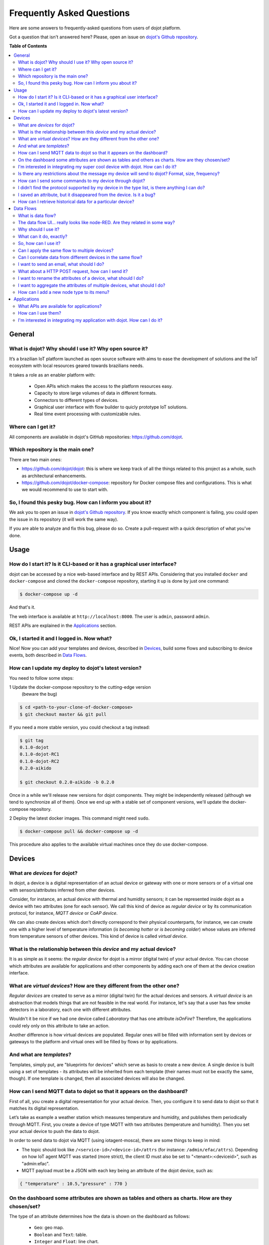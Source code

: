 .. _faq:

Frequently Asked Questions
==========================

Here are some answers to frequently-asked questions from users of dojot
platform.

Got a question that isn't answered here? Please, open an issue on `dojot's Github repository
<http://github.com/dojot/dojot>`_.

**Table of Contents**

.. contents::
  :local:

General
-------
.. _general:

What is dojot? Why should I use it? Why open source it?
^^^^^^^^^^^^^^^^^^^^^^^^^^^^^^^^^^^^^^^^^^^^^^^^^^^^^^^

It’s a brazilian IoT platform launched as open source software with aims to
ease the development of solutions and the IoT ecosystem with local resources
geared towards brazilians needs.

It takes a role as an enabler platform with:

  - Open APIs which makes the access to the platform resources easy.
  - Capacity to store large volumes of data in different formats.
  - Connectors to different types of devices.
  - Graphical user interface with flow builder to quicly prototype IoT solutions.
  - Real time event processing with customizable rules.

Where can I get it?
^^^^^^^^^^^^^^^^^^^

All components are available in dojot's GitHub repositories: `<https://github.com/dojot>`_.

Which repository is the main one?
^^^^^^^^^^^^^^^^^^^^^^^^^^^^^^^^^

There are two main ones:

- `<https://github.com/dojot/dojot>`_: this is where we keep track of all the
  things related to this project as a whole, such as architectural
  enhancements.

- `<https://github.com/dojot/docker-compose>`_: repository for Docker compose
  files and configurations. This is what we would recommend to use to start
  with.

So, I found this pesky bug. How can I inform you about it?
^^^^^^^^^^^^^^^^^^^^^^^^^^^^^^^^^^^^^^^^^^^^^^^^^^^^^^^^^^

We ask you to open an issue in `dojot's Github repository
<http://github.com/dojot/dojot>`_. If you know exactly which component is
failing, you could open the issue in its repository (it will work the same
way).

If you are able to analyze and fix this bug, please do so. Create a
pull-request with a quick description of what you've done.

Usage
-----
.. _usage:

How do I start it? Is it CLI-based or it has a graphical user interface?
^^^^^^^^^^^^^^^^^^^^^^^^^^^^^^^^^^^^^^^^^^^^^^^^^^^^^^^^^^^^^^^^^^^^^^^^

dojot can be accessed by a nice web-based interface and by REST APIs.
Considering that you installed ``docker`` and ``docker-compose`` and cloned the
``docker-compose`` repository, starting it up is done by just one command:

.. code-block:: bash

   $ docker-compose up -d

And that's it.

The web interface is available at ``http://localhost:8000``. The user is
``admin``, password ``admin``.

REST APIs are explained in the `Applications`_ section.

Ok, I started it and I logged in. Now what?
^^^^^^^^^^^^^^^^^^^^^^^^^^^^^^^^^^^^^^^^^^^

Nice! Now you can add your templates and devices, described in `Devices`_,
build some flows and subscribing to device events, both described in `Data
Flows`_.

How can I update my deploy to dojot's latest version?
^^^^^^^^^^^^^^^^^^^^^^^^^^^^^^^^^^^^^^^^^^^^^^^^^^^^^

You need to follow some steps:

1 Update the docker-compose repository to the cutting-edge version 
 (beware the bug)

.. code-block:: bash

  $ cd <path-to-your-clone-of-docker-compose>
  $ git checkout master && git pull


If you need a more stable version, you could checkout a tag instead:


.. code-block:: bash

  $ git tag
  0.1.0-dojot
  0.1.0-dojot-RC1
  0.1.0-dojot-RC2
  0.2.0-aikido

  $ git checkout 0.2.0-aikido -b 0.2.0

Once in a while we'll release new versions for dojot components. They might be
independently released (although we tend to synchronize all of them). Once we
end up with a stable set of component versions, we'll update the docker-compose
repository.

2 Deploy the latest docker images. This command might need ``sudo``.

.. code-block:: bash

  $ docker-compose pull && docker-compose up -d

This procedure also applies to the available virtual machines once they do use
docker-compose.


Devices
-------
.. _devices:

What are *devices* for dojot?
^^^^^^^^^^^^^^^^^^^^^^^^^^^^^

In dojot, a device is a digital representation of an actual device or gateway
with one or more sensors or of a virtual one with sensors/attributes inferred
from other devices.

Consider, for instance, an actual device with thermal and humidity sensors; it
can be represented inside dojot as a device with two attributes (one for each
sensor). We call this kind of device as *regular device* or by its
communication protocol, for instance, *MQTT device* or *CoAP device*.

We can also create devices which don’t directly correspond to their physical
counterparts, for instance, we can create one with a higher level of
temperature information (*is becoming hotter* or *is becoming colder*) whose
values are inferred from temperature sensors of other devices. This kind of
device is called *virtual device*.

What is the relationship between this *device* and my actual device?
^^^^^^^^^^^^^^^^^^^^^^^^^^^^^^^^^^^^^^^^^^^^^^^^^^^^^^^^^^^^^^^^^^^^

It is as simple as it seems: the *regular device* for dojot is a mirror
(digital twin) of your actual device. You can choose which attributes are
available for applications and other components by adding each one of them at
the device creation interface.

What are *virtual devices*? How are they different from the other one?
^^^^^^^^^^^^^^^^^^^^^^^^^^^^^^^^^^^^^^^^^^^^^^^^^^^^^^^^^^^^^^^^^^^^^^

*Regular devices* are created to serve as a mirror (digital twin) for the
actual devices and sensors. A *virtual device* is an abstraction that models
things that are not feasible in the real world. For instance, let's say that a
user has few smoke detectors in a laboratory, each one with different
attributes.

Wouldn't it be nice if we had one device called *Laboratory* that has one
attribute *isOnFire*? Therefore, the applications could rely only on this
attribute to take an action.

Another difference is how virtual devices are populated. Regular ones will be
filled with information sent by devices or gateways to the platform and virtual
ones will be filled by flows or by applications.


And what are *templates*?
^^^^^^^^^^^^^^^^^^^^^^^^^

Templates, simply put, are "blueprints for devices" which serve as basis to
create a new device. A single device is built using a set of templates - its
attributes will be inherited from each template (their names must not be
exactly the same, though). If one template is changed, then all associated
devices will also be changed.


How can I send MQTT data to dojot so that it appears on the dashboard?
^^^^^^^^^^^^^^^^^^^^^^^^^^^^^^^^^^^^^^^^^^^^^^^^^^^^^^^^^^^^^^^^^^^^^^

First of all, you create a digital representation for your actual device. Then,
you configure it to send data to dojot so that it matches its digital
representation.

Let’s take as example a weather station which measures temperature and
humidity, and publishes them periodically through MQTT. First, you create a
device of type MQTT with two attributes (temperature and humidity). Then you
set your actual device to push the data to dojot.

In order to send data to dojot via MQTT (using iotagent-mosca), there are some
things to keep in mind:

- The topic should look like ``/<service-id>/<device-id>/attrs`` (for instance:
  ``/admin/efac/attrs``). Depending on how IoT agent MQTT was started (more
  strict), the client ID must also be set to "<tenant>:<deviceid>", such as
  "admin:efac".
  
- MQTT payload must be a JSON with each key being an attribute of the dojot
  device, such as:

.. code-block:: javascript

  { "temperature" : 10.5,"pressure" : 770 }


On the dashboard some attributes are shown as tables and others as charts. How are they chosen/set?
^^^^^^^^^^^^^^^^^^^^^^^^^^^^^^^^^^^^^^^^^^^^^^^^^^^^^^^^^^^^^^^^^^^^^^^^^^^^^^^^^^^^^^^^^^^^^^^^^^^

The type of an attribute determines how the data is shown on the dashboard as
follows:

  - ``Geo``: geo map.
  - ``Boolean`` and ``Text``: table.
  - ``Integer`` and ``Float``: line chart.

I'm interested in integrating my super cool device with dojot. How can I do it?
^^^^^^^^^^^^^^^^^^^^^^^^^^^^^^^^^^^^^^^^^^^^^^^^^^^^^^^^^^^^^^^^^^^^^^^^^^^^^^^

If your device is able to send messages using MQTT (with JSON payload), CoAP or
HTTP, there is a good chance that your device can be integrated with minor or
no modifications whatsoever. The requirements for such integration is described
in the question `How can I send MQTT data to dojot so that it appears on the
dashboard?`_.

Is there any restrictions about the message my device will send to dojot? Format, size, frequency?
^^^^^^^^^^^^^^^^^^^^^^^^^^^^^^^^^^^^^^^^^^^^^^^^^^^^^^^^^^^^^^^^^^^^^^^^^^^^^^^^^^^^^^^^^^^^^^^^^^

None but format, which is described in the question `How can I send MQTT data
to dojot so that it appears on the dashboard?`_.

How can I send some commands to my device through dojot?
^^^^^^^^^^^^^^^^^^^^^^^^^^^^^^^^^^^^^^^^^^^^^^^^^^^^^^^^

For now, you can send HTTP requests to dojot containing a few instructions
about which device should be configured and the actuation payload itself. More
details on that can be found in `Device-Manager how-to - sending actuation
messages`_.


I didn’t find the protocol supported by my device in the type list, is there anything I can do?
^^^^^^^^^^^^^^^^^^^^^^^^^^^^^^^^^^^^^^^^^^^^^^^^^^^^^^^^^^^^^^^^^^^^^^^^^^^^^^^^^^^^^^^^^^^^^^^

There are some possibilities. The first one is to develop a proxy to translate
your protocol to one supported by dojot. The second one is to develop a
connector similar to the existing ones for MQTT, CoAP and HTTP.


I saved an attribute, but it disappeared from the device. Is it a bug?
^^^^^^^^^^^^^^^^^^^^^^^^^^^^^^^^^^^^^^^^^^^^^^^^^^^^^^^^^^^^^^^^^^^^^^

You might have saved the attribute, but not the device. If you don’t click on
the save button for the device, the added attributes will be discarded. We’re
improving the system messages to caveat the users and remember them to save
their configurations.

How can I retrieve historical data for a particular device?
^^^^^^^^^^^^^^^^^^^^^^^^^^^^^^^^^^^^^^^^^^^^^^^^^^^^^^^^^^^

You can do this by sending a request to /history endpoint, such as:

.. code-block:: bash

  curl -X GET \
    -H 'Authorization: Bearer eyJhbGciOiJIUzI1NiIsIn...' \
    "http://localhost:8000/history/device/3bb9/history?lastN=3&attr=temperature"


which will retrieve the last 3 entries of `temperature` attribute from the
device `3bb9`:

.. code-block:: json

    [
      {
        "device_id": "3bb9",
        "ts": "2018-03-22T13:47:07.050000Z",
        "value": 29.76,
        "attr": "temperature"
      },
      {
        "device_id": "3bb9",
        "ts": "2018-03-22T13:46:42.455000Z",
        "value": 23.76,
        "attr": "temperature"
      },
      {
        "device_id": "3bb9",
        "ts": "2018-03-22T13:46:21.535000Z",
        "value": 25.76,
        "attr": "temperature"
      }
    ]

There are more operators that could be used to filter entries.
Check `History API <https://dojot.github.io/history/apiary_latest.html>`_
documentation to check out all possible operators and other filters.


Data Flows
----------
.. _data_flows:

What is data flow?
^^^^^^^^^^^^^^^^^^

It’s a sequence of functional blocks to process incoming device messages. With
a flow you can dynamically analyze each new message in order to apply
validations, infer information and trigger actions or notifications.

The data flow UI… really looks like node-RED. Are they related in some way?
^^^^^^^^^^^^^^^^^^^^^^^^^^^^^^^^^^^^^^^^^^^^^^^^^^^^^^^^^^^^^^^^^^^^^^^^^^^

It’s based on the Node-RED frontend, but uses its own engine to process the
messages. If you’re familiar with Node-Red, it won't be difficult to use it.

Why should I use it?
^^^^^^^^^^^^^^^^^^^^

It allows one of the coolest things of IoT in an easy and intuitive way, which
is to analyze data for extracting information and then take actions.

What can it do, exactly?
^^^^^^^^^^^^^^^^^^^^^^^^

You can do things such as:

  - Create views from a particular device, by renaming, aggregating and
    changing values, etc).
  - Infer information based on switch, edge-detection and geo-fence rules.
  - Notify through email.
  - Notify through HTTP.

The data flows component is in constantly development with new features being
added every new release.

There are mechanisms to add new processing blocks to new flows. Check the `How
can I add a new node type to its menu?`_ question for more information on that.

So, how can I use it?
^^^^^^^^^^^^^^^^^^^^^

It follows the basic usage flow as node-RED. You can check its `documentation <https://nodered.org>`_ for more details
about this.

Can I apply the same flow to multiple devices?
^^^^^^^^^^^^^^^^^^^^^^^^^^^^^^^^^^^^^^^^^^^^^^

You can use a template as input to indicate that the flow should be applied to
all devices associated to that template. It’s worth to point out that the flow
is processed individually for each new input message, i.e. for each input
device.

Can I correlate data from different devices in the same flow?
^^^^^^^^^^^^^^^^^^^^^^^^^^^^^^^^^^^^^^^^^^^^^^^^^^^^^^^^^^^^^

As the data flow is processed individually for each message, you need to create
a virtual device to aggregate all attributes, then use this virtual device as
the input of the flow.

Another thing that you could do is to build a flowbroker node to deal with
contexts, which can be used to store and retrieve data related to a flow or
node.

I want to send an email, what should I do?
^^^^^^^^^^^^^^^^^^^^^^^^^^^^^^^^^^^^^^^^^^

Basically, you need to add an email node and configure it. This node is
pre-configured to use the Gmail server ``gmail-smtp-in.l.google.com``, but
you’re free to choose your own. For writing an email body, you can use a
template before the email.

.. image:: df_email.gif
        :width: 95%
        :align: center

It is important to point out that dojot contains no e-mail server. It will
generate SMTP commands and send them to the specified e-mail server.


What about a HTTP POST request, how can I send it?
^^^^^^^^^^^^^^^^^^^^^^^^^^^^^^^^^^^^^^^^^^^^^^^^^^

It is almost the same process as sending an e-mail.

.. image:: df_http_request.gif
        :width: 95%
        :align: center

One important note: make sure that dojot can access your server.

I want to rename the attributes of a device, what should I do?
^^^^^^^^^^^^^^^^^^^^^^^^^^^^^^^^^^^^^^^^^^^^^^^^^^^^^^^^^^^^^^

First of all, you need to create a virtual device with the new attributes, then
you build a data flow to rename them. This can be done connecting a ‘change’
node after the input device to map the input attributes to the corresponding
ones into an output, and finally connecting the ‘change’ to the virtual device
and assigning to it the output.

.. image:: df_attributes_renaming.gif
        :width: 95%
        :align: center

I want to aggregate the attributes of multiple devices, what should I do?
^^^^^^^^^^^^^^^^^^^^^^^^^^^^^^^^^^^^^^^^^^^^^^^^^^^^^^^^^^^^^^^^^^^^^^^^^

First of all, you need to create a virtual device to aggregate all attributes,
then you build a data flow to map the attributes of each device to the virtual
one. This can be done connecting a ‘change’ node after each input device to put
the input values into an output, and finally connecting all changes to the
virtual device and assigning to it the output.

.. image:: df_attributes_aggregation.gif
        :width: 95%
        :align: center

How can I add a new node type to its menu?
^^^^^^^^^^^^^^^^^^^^^^^^^^^^^^^^^^^^^^^^^^

It's pretty easy, actually, although it needs a few commands in bash. To add a
new node, you should send the following request:

.. code-block:: bash

    curl -H "Authorization: Bearer ${JWT}" http://localhost:8000/flows/v1/node
    -H "content-type: application/json" -d '{"image": "mmagr/kelvin:latest",
    "id":"kelvin"}'

This will add a new node called 'kelvin' which is implemented by a docker image
located at "mmagr/kelvin". There's only one caveat: you should pull this image
in your target system (where dojot is installed) before adding it to the flow
menu.

If you don't want this node anymore, you could delete it:

.. code-block:: bash

    curl -X DELETE -H "Authorization: Bearer ${JWT}"
    "http://localhost:8000/flows/v1/node/kelvin"


And that's it! In the `flowbroker`_ repository, there is an example of how to
build a Docker image that could be added to flow node menu.

Applications
------------
.. _applications:

What APIs are available for applications?
^^^^^^^^^^^^^^^^^^^^^^^^^^^^^^^^^^^^^^^^^

You can check all available APIs in the `API Listing page <../components-and-apis.html>`_

How can I use them?
^^^^^^^^^^^^^^^^^^^

There is a very quick and useful tutorial in the :ref:`Using API interface`.

I'm interested in integrating my application with dojot. How can I do it?
^^^^^^^^^^^^^^^^^^^^^^^^^^^^^^^^^^^^^^^^^^^^^^^^^^^^^^^^^^^^^^^^^^^^^^^^^

This should be pretty straightforward. There are two ways that your application
could be integrated with dojot:

  - **Retrieving historical data**: you might want to periodically read all
    historical data related to a device. This can be done by using this API
    (one side-note: all endpoints described in this apiary should be preceded
    by ``/history/``).
  - **Using flowbroker to pre-process data**: if you want to do something more, you
    could use flows. They can help process and transform data so that they can
    be properly sent to your application via HTTP request, by e-mail or stored
    in a virtual device (which can be used to generate notifications as
    previously described).


All these endpoints should bear an access token, which is retrieved as
described in the question `How can I use them?`_.


.. _Device-Manager how-to - sending actuation messages: http://dojotdocs.readthedocs.io/projects/DeviceManager/en/latest/using-device-manager.html#sending-actuation-messages-to-devices
.. _flowbroker: https://github.com/dojot/flowbroker

